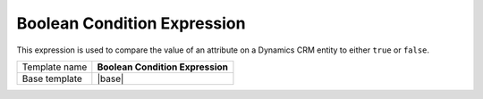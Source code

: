 Boolean Condition Expression
======================================

This expression is used to compare the value of an attribute on 
a Dynamics CRM entity to either ``true`` or ``false``.

.. |base| replace:: :doc:`../../framework/filter-expressions/base-boolean-condition-expression`

+-----------------+-----------------------------------------------------------+
| Template name   | **Boolean Condition Expression**                          |
+-----------------+-----------------------------------------------------------+
| Base template   | |base|                                                    |
+-----------------+-----------------------------------------------------------+
